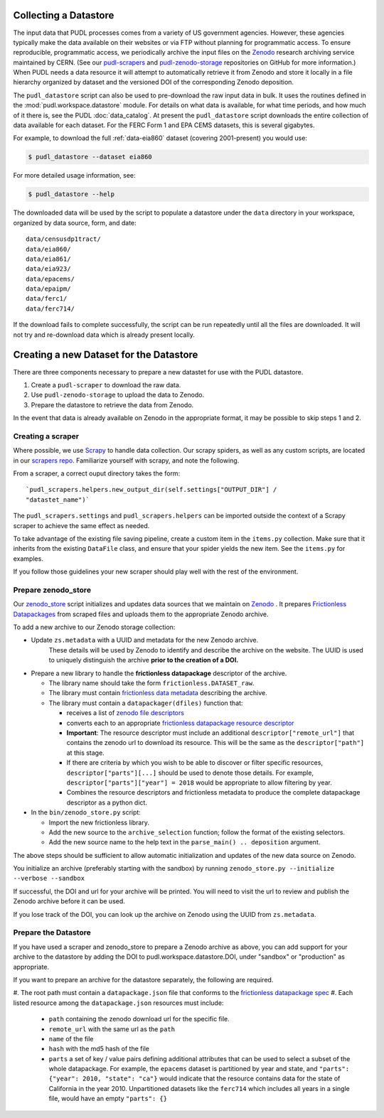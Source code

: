.. _datastore:

===============================================================================
Collecting a Datastore
===============================================================================

The input data that PUDL processes comes from a variety of US government agencies.
However, these agencies typically make the data available on their websites or via FTP
without planning for programmatic access. To ensure reproducible, programmatic access,
we periodically archive the input files on the
`Zenodo <https://zenodo.org/communities/catalyst-cooperative/>`__
research archiving service maintained by CERN. (See our
`pudl-scrapers <https://github.com/catalyst-cooperative/pudl-scrapers>`__ and
`pudl-zenodo-storage <https://github.com/catalyst-cooperative/pudl-zenodo-storage>`__
repositories on GitHub for more information.) When PUDL needs a data resource it will
attempt to automatically retrieve it from Zenodo and store it locally in a file
hierarchy organized by dataset and the versioned DOI of the corresponding Zenodo
deposition.

The ``pudl_datastore`` script can also be used to pre-download the raw input data in
bulk. It uses the routines defined in the :mod:`pudl.workspace.datastore` module. For
details on what data is available, for what time periods, and how much of it there is,
see the PUDL :doc:`data_catalog`. At present the ``pudl_datastore`` script downloads
the entire collection of data available for each dataset. For the FERC Form 1 and EPA
CEMS datasets, this is several gigabytes.

For example, to download the full :ref:`data-eia860` dataset (covering 2001-present) you
would use:

.. code-block:: console

    $ pudl_datastore --dataset eia860

For more detailed usage information, see:

.. code-block:: console

    $ pudl_datastore --help

The downloaded data will be used by the script to populate a datastore under
the ``data`` directory in your workspace, organized by data source, form, and
date::

    data/censusdp1tract/
    data/eia860/
    data/eia861/
    data/eia923/
    data/epacems/
    data/epaipm/
    data/ferc1/
    data/ferc714/

If the download fails to complete successfully, the script can be run repeatedly until
all the files are downloaded. It will not try and re-download data which is already
present locally.

===============================================================================
Creating a new Dataset for the Datastore
===============================================================================

There are three components necessary to prepare a new datastet for use with the PUDL
datastore.

1. Create a ``pudl-scraper`` to download the raw data.
2. Use ``pudl-zenodo-storage`` to upload the data to Zenodo.
3. Prepare the datastore to retrieve the data from Zenodo.

In the event that data is already available on Zenodo in the appropriate format, it may
be possible to skip steps 1 and 2.

-------------------------------------------------------------------------------
Creating a scraper
-------------------------------------------------------------------------------

Where possible, we use `Scrapy <https://docs.scrapy.org/en/latest/>`__ to
handle data collection.  Our scrapy spiders, as well as any custom scripts, are
located in our
`scrapers repo <https://github.com/catalyst-cooperative/pudl-scrapers>`__.
Familiarize yourself
with scrapy, and note the following.

From a scraper, a correct ouput directory takes the form: ::

    `pudl_scrapers.helpers.new_output_dir(self.settings["OUTPUT_DIR"] /
    "datastet_name")`

The ``pudl_scrapers.settings`` and ``pudl_scrapers.helpers`` can be imported
outside the context of a Scrapy scraper to achieve the same effect as needed.

To take advantage of the existing file saving pipeline, create a custom item in
the ``items.py`` collection.  Make sure that it inherits from the existing
``DataFile`` class, and ensure that your spider yields the new item.  See the
``items.py`` for examples.

If you follow those guidelines your new scraper should play well with the rest
of the environment.


-------------------------------------------------------------------------------
Prepare zenodo_store
-------------------------------------------------------------------------------

Our `zenodo_store <https://github.com/catalyst-cooperative/pudl-zenodo-storage>`__
script initializes and updates data sources that we maintain on
`Zenodo <https://zenodo.org/>`__ . It prepares
`Frictionless Datapackages <https://frictionlessdata.io/>`__ from scraped files and
uploads them to the appropriate Zenodo archive.

To add a new archive to our Zenodo storage collection:

* Update ``zs.metadata`` with a UUID and metadata for the new Zenodo archive.
   These details will be used by Zenodo to identify and describe the archive on
   the website.  The UUID is used to uniquely distinguish the archive **prior to
   the creation of a DOI.**
* Prepare a new library to handle the **frictionless datapackage** descriptor of
  the archive.

  * The library name should take the form ``frictionless.DATASET_raw``.
  * The library must contain
    `frictionless data metadata <https://specs.frictionlessdata.io/data-package/#language>`__
    describing the archive.
  * The library must contain a ``datapackager(dfiles)`` function that:

    * receives a list of
      `zenodo file descriptors <https://developers.zenodo.org/#deposition-files>`__
    * converts each to an appropriate
      `frictionless datapackage resource descriptor <https://specs.frictionlessdata.io/data-resource/#language>`__
    * **Important**: The resource descriptor must include an
      additional ``descriptor["remote_url"]`` that contains
      the zenodo url to download its resource.  This will be the same
      as the ``descriptor["path"]`` at this stage.
    * If there are criteria by which you wish to be able to discover or
      filter specific resources, ``descriptor["parts"][...]`` should be
      used to denote those details.  For example,
      ``descriptor["parts"]["year"] = 2018`` would be appropriate to
      allow filtering by year.
    * Combines the resource descriptors and frictionless metadata to produce
      the complete datapackage descriptor as a python dict.
* In the ``bin/zenodo_store.py`` script:

  * Import the new frictionless library.
  * Add the new source to the ``archive_selection`` function; follow the
    format of the existing selectors.
  * Add the new source name to the help text in the ``parse_main() ..
    deposition`` argument.

The above steps should be sufficient to allow automatic initialization and
updates of the new data source on Zenodo.

You initialize an archive (preferably starting with the sandbox) by running
``zenodo_store.py --initialize --verbose --sandbox``

If successful, the DOI and url for your archive will be printed.  You will
need to visit the url to review and publish the Zenodo archive before it can
be used.

If you lose track of the DOI, you can look up the archive on Zenodo using the
UUID from ``zs.metadata``.

-------------------------------------------------------------------------------
Prepare the Datastore
-------------------------------------------------------------------------------

If you have used a scraper and zenodo_store to prepare a Zenodo archive as above, you
can add support for your archive to the datastore by adding the DOI to
pudl.workspace.datastore.DOI, under "sandbox" or "production" as appropriate.

If you want to prepare an archive for the datastore separately, the following
are required.

#. The root path must contain a ``datapackage.json`` file that conforms to the
`frictionless datapackage spec <https://specs.frictionlessdata.io/data-package/>`__
#. Each listed resource among the ``datapackage.json`` resources must include:

   * ``path`` containing the zenodo download url for the specific file.
   * ``remote_url`` with the same url as the ``path``
   * ``name`` of the file
   * ``hash`` with the md5 hash of the file
   * ``parts`` a set of key / value pairs defining additional attributes that
     can be used to select a subset of the whole datapackage. For example, the
     ``epacems`` dataset is partitioned by year and state, and
     ``"parts": {"year": 2010, "state": "ca"}`` would indicate that the
     resource contains data for the state of California in the year 2010.
     Unpartitioned datasets like the ``ferc714`` which includes all years in
     a single file, would have an empty ``"parts": {}``
